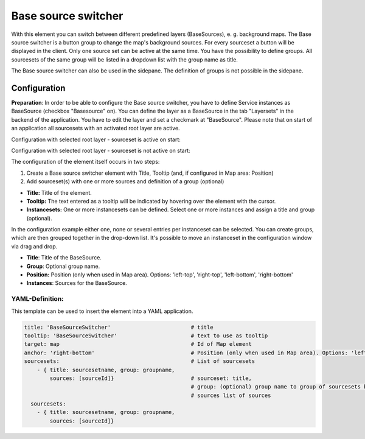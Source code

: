 .. _basesourceswitcher:

Base source switcher
********************

With this element you can switch between different predefined layers (BaseSources), e. g. background maps. The Base source switcher is a button group to change the map's background sources. For every sourceset a button will be displayed in the client. Only one source set can be active at the same time.
You have the possibility to define groups. All sourcesets of the same group will be listed in a dropdown list with the group name as title.

.. image:: ../../../figures/basesourceswitcher.png
     :scale: 80

The Base source switcher can also be used in the sidepane. The definition of groups is not possible in the sidepane. 

.. image:: ../../../figures/basesourceswitcher_sidepane.png
     :scale: 80


Configuration
=============

**Preparation**: In order to be able to configure the Base source switcher, you have to define Service instances as BaseSource (checkbox "Basesource" on). You can define the layer as a BaseSource in the tab "Layersets" in the backend of the application. You have to edit the layer and set a checkmark at "BaseSource".
Please note that on start of an application all sourcesets with an activated root layer are active.

.. image:: ../../../figures/basesourceswitcher_basesource.png
     :scale: 80

Configuration with selected root layer - sourceset is active on start:

.. image:: ../../../figures/basesourceswitcher_instance_active.png
     :scale: 80

Configuration with selected root layer - sourceset is not active on start:

.. image:: ../../../figures/basesourceswitcher_instance_not_active.png
     :scale: 80

The configuration of the element itself occurs in two steps:

#. Create a Base source switcher element with Title, Tooltip (and, if configured in Map area: Position)
#. Add sourceset(s) with one or more sources and definition of a group (optional)

* **Title:** Title of the element.
* **Tooltip:** The text entered as a tooltip will be indicated by hovering over the element with the cursor.
* **Instancesets:** One or more instancesets can be defined. Select one or more instances and assign a title and group (optional).

.. image:: ../../../figures/basesourceswitcher_configuration.png
     :scale: 80

In the configuration example either one, none or several entries per instanceset can be selected. You can create groups, which are then grouped together in the drop-down list. It's possible to move an instanceset in the configuration window via drag and drop.

* **Title**: Title of the BaseSource.
* **Group**: Optional group name.
* **Position:** Position (only when used in Map area). Options: 'left-top', 'right-top', 'left-bottom', 'right-bottom'
* **Instances**: Sources for the BaseSource.


YAML-Definition:
----------------

This template can be used to insert the element into a YAML application.

.. code-block:: yaml

    title: 'BaseSourceSwitcher'                         # title
    tooltip: 'BaseSourceSwitcher'                       # text to use as tooltip
    target: map                                         # Id of Map element
    anchor: 'right-bottom'                              # Position (only when used in Map area). Options: 'left-top', 'right-top', 'left-bottom', 'right-bottom'
    sourcesets:                                         # List of sourcesets
        - { title: sourcesetname, group: groupname,
            sources: [sourceId]}                        # sourceset: title,
                                                        # group: (optional) group name to group of sourcesets by "group name"
                                                        # sources list of sources
      sourcesets:
        - { title: sourcesetname, group: groupname,
            sources: [sourceId]}





